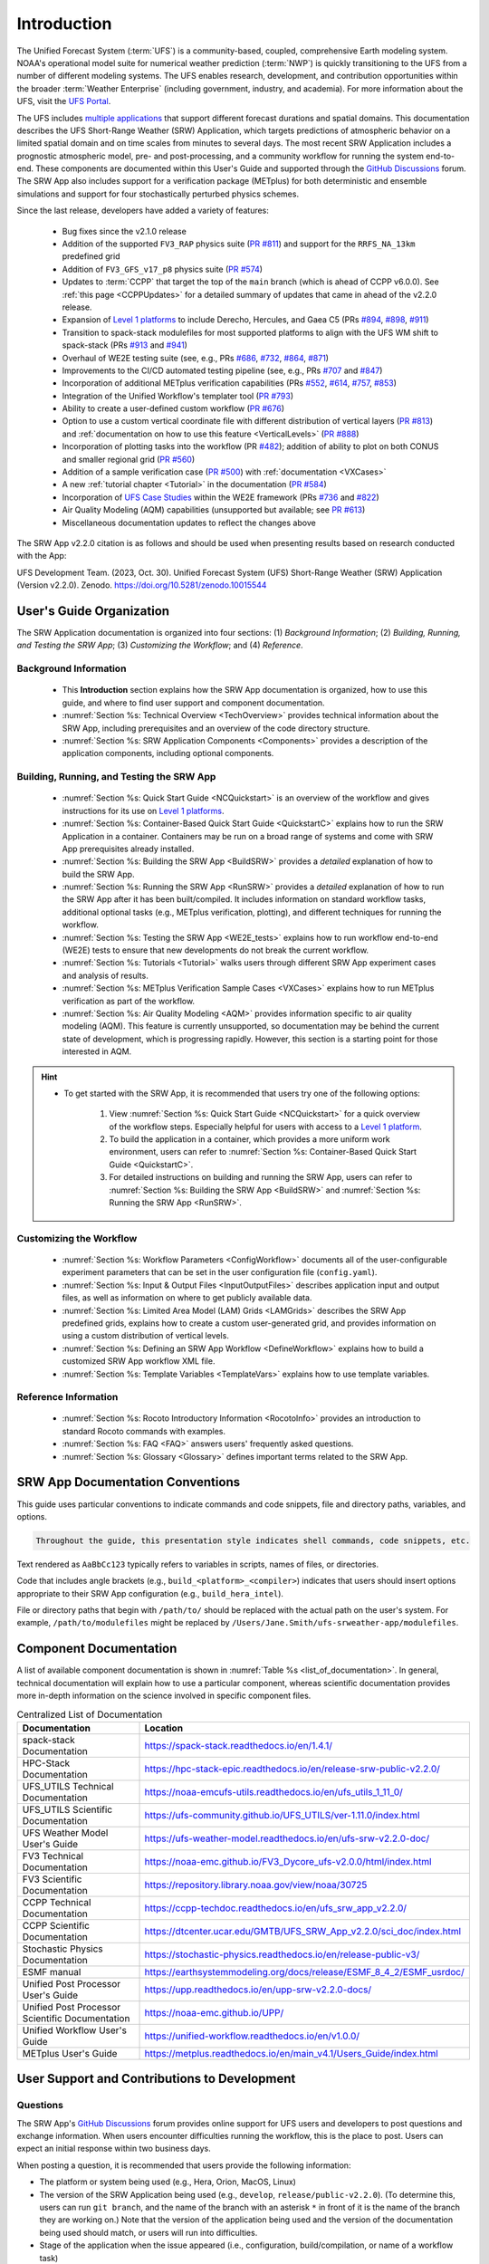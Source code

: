 .. _Introduction:

==============
Introduction
==============

The Unified Forecast System (:term:`UFS`) is a community-based, coupled, comprehensive Earth modeling system. NOAA's operational model suite for numerical weather prediction (:term:`NWP`) is quickly transitioning to the UFS from a number of different modeling systems. The UFS enables research, development, and contribution opportunities within the broader :term:`Weather Enterprise` (including government, industry, and academia). For more information about the UFS, visit the `UFS Portal <https://ufscommunity.org/>`__.

The UFS includes `multiple applications <https://ufscommunity.org/science/aboutapps/>`__ that support different forecast durations and spatial domains. This documentation describes the UFS Short-Range Weather (SRW) Application, which targets predictions of atmospheric behavior on a limited spatial domain and on time scales from minutes to several days. The most recent SRW Application includes a prognostic atmospheric model, pre- and post-processing, and a community workflow for running the system end-to-end. These components are documented within this User's Guide and supported through the `GitHub Discussions <https://github.com/ufs-community/ufs-srweather-app/discussions/categories/q-a>`__ forum. The SRW App also includes support for a verification package (METplus) for both deterministic and ensemble simulations and support for four stochastically perturbed physics schemes. 

Since the last release, developers have added a variety of features:

   * Bug fixes since the v2.1.0 release
   * Addition of the supported ``FV3_RAP`` physics suite (`PR #811 <https://github.com/ufs-community/ufs-srweather-app/pull/811>`__) and support for the ``RRFS_NA_13km`` predefined grid
   * Addition of ``FV3_GFS_v17_p8`` physics suite (`PR #574 <https://github.com/ufs-community/ufs-srweather-app/pull/574>`__)
   * Updates to :term:`CCPP` that target the top of the ``main`` branch (which is ahead of CCPP v6.0.0). See :ref:`this page <CCPPUpdates>` for a detailed summary of updates that came in ahead of the v2.2.0 release.
   * Expansion of `Level 1 platforms <https://github.com/ufs-community/ufs-srweather-app/wiki/Supported-Platforms-and-Compilers>`__ to include Derecho, Hercules, and Gaea C5 (PRs `#894 <https://github.com/ufs-community/ufs-srweather-app/pull/894>`__, `#898 <https://github.com/ufs-community/ufs-srweather-app/pull/898>`__, `#911 <https://github.com/ufs-community/ufs-srweather-app/pull/911>`__)
   * Transition to spack-stack modulefiles for most supported platforms to align with the UFS WM shift to spack-stack (PRs `#913 <https://github.com/ufs-community/ufs-srweather-app/pull/913>`__ and `#941 <https://github.com/ufs-community/ufs-srweather-app/pull/941>`__)
   * Overhaul of WE2E testing suite (see, e.g., PRs `#686 <https://github.com/ufs-community/ufs-srweather-app/pull/686>`__, `#732 <https://github.com/ufs-community/ufs-srweather-app/pull/732>`__,  `#864 <https://github.com/ufs-community/ufs-srweather-app/pull/864>`__, `#871 <https://github.com/ufs-community/ufs-srweather-app/pull/871>`__)
   * Improvements to the CI/CD automated testing pipeline (see, e.g., PRs `#707 <https://github.com/ufs-community/ufs-srweather-app/pull/707>`__ and `#847 <https://github.com/ufs-community/ufs-srweather-app/pull/847>`__)
   * Incorporation of additional METplus verification capabilities (PRs `#552 <https://github.com/ufs-community/ufs-srweather-app/pull/552>`__, `#614 <https://github.com/ufs-community/ufs-srweather-app/pull/614>`__, `#757 <https://github.com/ufs-community/ufs-srweather-app/pull/757>`__, `#853 <https://github.com/ufs-community/ufs-srweather-app/pull/853>`__)
   * Integration of the Unified Workflow's templater tool (`PR #793 <https://github.com/ufs-community/ufs-srweather-app/pull/793>`__)
   * Ability to create a user-defined custom workflow (`PR #676 <https://github.com/ufs-community/ufs-srweather-app/pull/676>`__)
   * Option to use a custom vertical coordinate file with different distribution of vertical layers (`PR #813 <https://github.com/ufs-community/ufs-srweather-app/pull/813>`__) and :ref:`documentation on how to use this feature <VerticalLevels>` (`PR #888 <https://github.com/ufs-community/ufs-srweather-app/pull/888>`__)
   * Incorporation of plotting tasks into the workflow (PR `#482 <https://github.com/ufs-community/ufs-srweather-app/pull/482>`__); addition of ability to plot on both CONUS and smaller regional grid (`PR #560 <https://github.com/ufs-community/ufs-srweather-app/pull/560>`__)
   * Addition of a sample verification case (`PR #500 <https://github.com/ufs-community/ufs-srweather-app/pull/500>`__) with :ref:`documentation <VXCases>` 
   * A new :ref:`tutorial chapter <Tutorial>` in the documentation (`PR #584 <https://github.com/ufs-community/ufs-srweather-app/pull/584>`__)
   * Incorporation of `UFS Case Studies <https://github.com/dtcenter/ufs-case-studies>`__ within the WE2E framework (PRs `#736 <https://github.com/ufs-community/ufs-srweather-app/pull/736>`__ and `#822 <https://github.com/ufs-community/ufs-srweather-app/pull/822>`__)
   * Air Quality Modeling (AQM) capabilities (unsupported but available; see `PR #613 <https://github.com/ufs-community/ufs-srweather-app/pull/613>`__)
   * Miscellaneous documentation updates to reflect the changes above

The SRW App v2.2.0 citation is as follows and should be used when presenting results based on research conducted with the App:

UFS Development Team. (2023, Oct. 30). Unified Forecast System (UFS) Short-Range Weather (SRW) Application (Version v2.2.0). Zenodo. https://doi.org/10.5281/zenodo.10015544

User's Guide Organization 
============================

The SRW Application documentation is organized into four sections: (1) *Background Information*; (2) *Building, Running, and Testing the SRW App*; (3) *Customizing the Workflow*; and (4) *Reference*. 

Background Information
-------------------------

   * This **Introduction** section explains how the SRW App documentation is organized, how to use this guide, and where to find user support and component documentation. 
   * :numref:`Section %s: Technical Overview <TechOverview>` provides technical information about the SRW App, including prerequisites and an overview of the code directory structure.
   * :numref:`Section %s: SRW Application Components <Components>` provides a description of the application components, including optional components.

Building, Running, and Testing the SRW App
--------------------------------------------

   * :numref:`Section %s: Quick Start Guide <NCQuickstart>` is an overview of the workflow and gives instructions for its use on `Level 1 platforms <https://github.com/ufs-community/ufs-srweather-app/wiki/Supported-Platforms-and-Compilers>`__.
   * :numref:`Section %s: Container-Based Quick Start Guide <QuickstartC>` explains how to run the SRW Application in a container. Containers may be run on a broad range of systems and come with SRW App prerequisites already installed. 
   * :numref:`Section %s: Building the SRW App <BuildSRW>` provides a *detailed* explanation of how to build the SRW App. 
   * :numref:`Section %s: Running the SRW App <RunSRW>` provides a *detailed* explanation of how to run the SRW App after it has been built/compiled. It includes information on standard workflow tasks, additional optional tasks (e.g., METplus verification, plotting), and different techniques for running the workflow. 
   * :numref:`Section %s: Testing the SRW App <WE2E_tests>` explains how to run workflow end-to-end (WE2E) tests to ensure that new developments do not break the current workflow. 
   * :numref:`Section %s: Tutorials <Tutorial>` walks users through different SRW App experiment cases and analysis of results. 
   * :numref:`Section %s: METplus Verification Sample Cases <VXCases>` explains how to run METplus verification as part of the workflow. 
   * :numref:`Section %s: Air Quality Modeling <AQM>` provides information specific to air quality modeling (AQM). This feature is currently unsupported, so documentation may be behind the current state of development, which is progressing rapidly. However, this section is a starting point for those interested in AQM. 

.. hint:: 
   * To get started with the SRW App, it is recommended that users try one of the following options: 

      #. View :numref:`Section %s: Quick Start Guide <NCQuickstart>` for a quick overview of the workflow steps. Especially helpful for users with access to a `Level 1 platform <https://github.com/ufs-community/ufs-srweather-app/wiki/Supported-Platforms-and-Compilers>`__.
      #. To build the application in a container, which provides a more uniform work environment, users can refer to :numref:`Section %s: Container-Based Quick Start Guide <QuickstartC>`. 
      #. For detailed instructions on building and running the SRW App, users can refer to :numref:`Section %s: Building the SRW App <BuildSRW>` and :numref:`Section %s: Running the SRW App <RunSRW>`. 

Customizing the Workflow
---------------------------

   * :numref:`Section %s: Workflow Parameters <ConfigWorkflow>` documents all of the user-configurable experiment parameters that can be set in the user configuration file (``config.yaml``). 
   * :numref:`Section %s: Input & Output Files <InputOutputFiles>` describes application input and output files, as well as information on where to get publicly available data. 
   * :numref:`Section %s: Limited Area Model (LAM) Grids <LAMGrids>` describes the SRW App predefined grids, explains how to create a custom user-generated grid, and provides information on using a custom distribution of vertical levels. 
   * :numref:`Section %s: Defining an SRW App Workflow <DefineWorkflow>` explains how to build a customized SRW App workflow XML file. 
   * :numref:`Section %s: Template Variables <TemplateVars>` explains how to use template variables. 

Reference Information
-----------------------

   * :numref:`Section %s: Rocoto Introductory Information <RocotoInfo>` provides an introduction to standard Rocoto commands with examples. 
   * :numref:`Section %s: FAQ <FAQ>` answers users' frequently asked questions. 
   * :numref:`Section %s: Glossary <Glossary>` defines important terms related to the SRW App. 


SRW App Documentation Conventions
===================================

This guide uses particular conventions to indicate commands and code snippets, file and directory paths, variables, and options. 

.. code-block:: console

   Throughout the guide, this presentation style indicates shell commands, code snippets, etc.

Text rendered as ``AaBbCc123`` typically refers to variables in scripts, names of files, or directories.

Code that includes angle brackets (e.g., ``build_<platform>_<compiler>``) indicates that users should insert options appropriate to their SRW App configuration (e.g., ``build_hera_intel``). 

File or directory paths that begin with ``/path/to/`` should be replaced with the actual path on the user's system. For example, ``/path/to/modulefiles`` might be replaced by ``/Users/Jane.Smith/ufs-srweather-app/modulefiles``. 

Component Documentation
=========================

A list of available component documentation is shown in :numref:`Table %s <list_of_documentation>`. In general, technical documentation will explain how to use a particular component, whereas scientific documentation provides more in-depth information on the science involved in specific component files. 

.. _list_of_documentation:

.. list-table:: Centralized List of Documentation
   :widths: 20 50
   :header-rows: 1

   * - Documentation
     - Location
   * - spack-stack Documentation
     - https://spack-stack.readthedocs.io/en/1.4.1/
   * - HPC-Stack Documentation
     - https://hpc-stack-epic.readthedocs.io/en/release-srw-public-v2.2.0/
   * - UFS_UTILS Technical Documentation
     - https://noaa-emcufs-utils.readthedocs.io/en/ufs_utils_1_11_0/
   * - UFS_UTILS Scientific Documentation
     - https://ufs-community.github.io/UFS_UTILS/ver-1.11.0/index.html
   * - UFS Weather Model User's Guide
     - https://ufs-weather-model.readthedocs.io/en/ufs-srw-v2.2.0-doc/
   * - FV3 Technical Documentation
     - https://noaa-emc.github.io/FV3_Dycore_ufs-v2.0.0/html/index.html
   * - FV3 Scientific Documentation
     - https://repository.library.noaa.gov/view/noaa/30725
   * - CCPP Technical Documentation
     - https://ccpp-techdoc.readthedocs.io/en/ufs_srw_app_v2.2.0/
   * - CCPP Scientific Documentation
     - https://dtcenter.ucar.edu/GMTB/UFS_SRW_App_v2.2.0/sci_doc/index.html
   * - Stochastic Physics Documentation
     - https://stochastic-physics.readthedocs.io/en/release-public-v3/
   * - ESMF manual
     - https://earthsystemmodeling.org/docs/release/ESMF_8_4_2/ESMF_usrdoc/
   * - Unified Post Processor User's Guide
     - https://upp.readthedocs.io/en/upp-srw-v2.2.0-docs/
   * - Unified Post Processor Scientific Documentation
     - https://noaa-emc.github.io/UPP/
   * - Unified Workflow User's Guide
     - https://unified-workflow.readthedocs.io/en/v1.0.0/
   * - METplus User's Guide
     - https://metplus.readthedocs.io/en/main_v4.1/Users_Guide/index.html

User Support and Contributions to Development
===============================================================

Questions
-----------

The SRW App's `GitHub Discussions <https://github.com/ufs-community/ufs-srweather-app/discussions/categories/q-a>`__ forum provides online support for UFS users and developers to post questions and exchange information. When users encounter difficulties running the workflow, this is the place to post. Users can expect an initial response within two business days. 

When posting a question, it is recommended that users provide the following information: 

* The platform or system being used (e.g., Hera, Orion, MacOS, Linux)
* The version of the SRW Application being used (e.g., ``develop``, ``release/public-v2.2.0``). (To determine this, users can run ``git branch``, and the name of the branch with an asterisk ``*`` in front of it is the name of the branch they are working on.) Note that the version of the application being used and the version of the documentation being used should match, or users will run into difficulties. 
* Stage of the application when the issue appeared (i.e., configuration, build/compilation, or name of a workflow task)
* Configuration file contents (e.g., ``config.yaml`` contents)
* Full error message (preferably in text form rather than a screenshot)
* Current shell (e.g., bash, csh) and modules loaded
* Compiler + MPI combination being used

Bug Reports
-------------

If users (especially new users) believe they have identified a bug in the system, it is recommended that they first ask about the problem in `GitHub Discussions <https://github.com/ufs-community/ufs-srweather-app/discussions/categories/q-a>`__, since many "bugs" do not require a code change/fix --- instead, the user may be unfamiliar with the system and/or may have misunderstood some component of the system or the instructions, which is causing the problem. Asking for assistance in a `GitHub Discussion <https://github.com/ufs-community/ufs-srweather-app/discussions/categories/q-a>`__ post can help clarify whether there is a simple adjustment to fix the problem or whether there is a genuine bug in the code. Users are also encouraged to search `open issues <https://github.com/ufs-community/ufs-srweather-app/issues>`__ to see if their bug has already been identified. If there is a genuine bug, and there is no open issue to address it, users can report the bug by filing a `GitHub Issue <https://github.com/ufs-community/ufs-srweather-app/issues/new/choose>`__. 

Feature Requests and Enhancements
-----------------------------------

Users who want to request a feature enhancement or the addition of a new feature can file a `GitHub Issue <https://github.com/ufs-community/ufs-srweather-app/issues/new/choose>`__ and add (or request that a code manager add) the ``EPIC Support Requested`` label. These feature requests will be forwarded to the Earth Prediction Innovation Center (`EPIC <https://epic.noaa.gov/>`__) management team for prioritization and eventual addition to the SRW App. 

Community Contributions
-------------------------

The UFS community is encouraged to contribute to the development efforts of all related
utilities, model code, and infrastructure. As described above, users can post issues in the SRW App to report bugs or to announce upcoming contributions to the code base. Contributions to the `ufs-srweather-app <https://github.com/ufs-community/ufs-srweather-app>`__ repository should follow the guidelines contained in the `SRW App Contributor's Guide <https://github.com/ufs-community/ufs-srweather-app/wiki/Contributor's-Guide>`__. Additionally, users can file issues in component repositories for contributions that directly concern those repositories. For code to be accepted into a component repository, users must follow the code management rules of that component's authoritative repository. These rules are usually outlined in the component's User's Guide (see :numref:`Table %s <list_of_documentation>`) or GitHub wiki for each respective repository (see :numref:`Table %s <top_level_repos>`). 

Future Direction
=================

Users can expect to see incremental improvements and additional capabilities in upcoming releases of the SRW Application to enhance research opportunities and support operational forecast implementations. Planned enhancements include:

* Inclusion of data assimilation and forecast restart/cycling capabilities via :term:`JEDI`.
* A more extensive set of supported developmental physics suites.
* A larger number of pre-defined domains/resolutions and a *fully supported* capability to create a user-defined domain.
* Incorporation of additional `Unified Workflow <https://github.com/ufs-community/workflow-tools>`__ tools. 

.. bibliography:: ../references.bib



